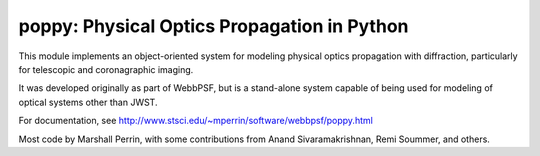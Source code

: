 poppy: Physical Optics Propagation in Python
================================================


This module implements an object-oriented system for modeling physical optics propagation with diffraction, particularly for telescopic and coronagraphic imaging.

It was developed originally as part of WebbPSF, but is a stand-alone system capable of being used for
modeling of optical systems other than JWST.

For documentation, see http://www.stsci.edu/~mperrin/software/webbpsf/poppy.html

Most code by Marshall Perrin, with some contributions from Anand Sivaramakrishnan, Remi Soummer, and others.
